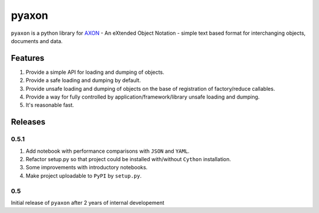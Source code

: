 ======
pyaxon
======

``pyaxon`` is a python library for `AXON <http://axon.intellimath.org>`_ -
An eXtended Object Notation - simple text based format for interchanging
objects, documents and data.

Features
--------

1. Provide a simple API for loading and dumping of objects.
2. Provide a safe loading and dumping by default.
3. Provide unsafe loading and dumping of objects on the base of registration of factory/reduce callables.
4. Provide a way for fully controlled by application/framework/library unsafe loading and dumping.
5. It's reasonable fast.

Releases
--------

0.5.1
~~~~~

1. Add notebook with performance comparisons with ``JSON`` and ``YAML``.
2. Refactor setup.py so that project could be installed with/without ``Cython`` installation.
3. Some improvements with introductory notebooks.
4. Make project uploadable to ``PyPI`` by ``setup.py``.



0.5
~~~

Initial release of ``pyaxon`` after 2 years of internal developement
